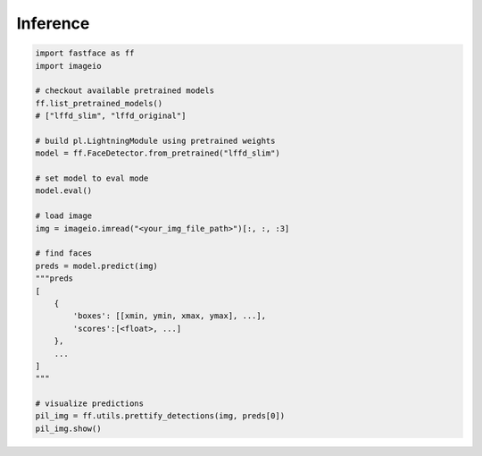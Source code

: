 Inference
=========

.. code-block:: python

    import fastface as ff
    import imageio

    # checkout available pretrained models
    ff.list_pretrained_models()
    # ["lffd_slim", "lffd_original"]

    # build pl.LightningModule using pretrained weights
    model = ff.FaceDetector.from_pretrained("lffd_slim")

    # set model to eval mode
    model.eval()

    # load image
    img = imageio.imread("<your_img_file_path>")[:, :, :3]

    # find faces
    preds = model.predict(img)
    """preds
    [
        {
            'boxes': [[xmin, ymin, xmax, ymax], ...],
            'scores':[<float>, ...]
        },
        ...
    ]
    """

    # visualize predictions
    pil_img = ff.utils.prettify_detections(img, preds[0])
    pil_img.show()